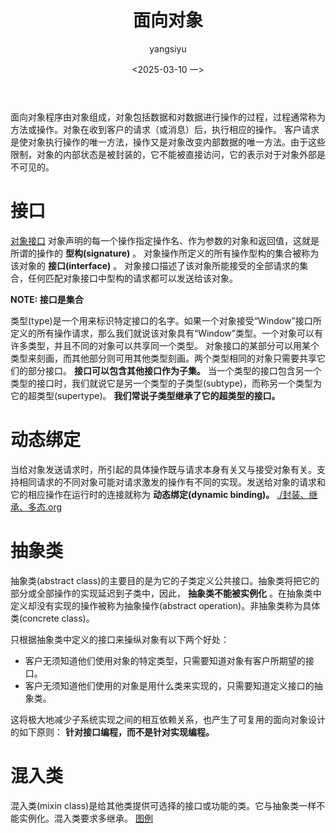 #+TITLE: 面向对象
#+DATE: <2025-03-10 一>
#+AUTHOR: yangsiyu

面向对象程序由对象组成，对象包括数据和对数据进行操作的过程，过程通常称为方法或操作。对象在收到客户的请求（或消息）后，执行相应的操作。
客户请求是使对象执行操作的唯一方法，操作又是对象改变内部数据的唯一方法。由于这些限制，对象的内部状态是被封装的，它不能被直接访问，它的表示对于对象外部是不可见的。

* 接口
[[https://weread.qq.com/web/reader/0eb32540813ab9066g019237k70e32fb021170efdf2eca12][对象接口]]
对象声明的每一个操作指定操作名、作为参数的对象和返回值，这就是所谓的操作的 *型构(signature)* 。
对象操作所定义的所有操作型构的集合被称为该对象的 *接口(interface)* 。
对象接口描述了该对象所能接受的全部请求的集合，任何匹配对象接口中型构的请求都可以发送给该对象。

*NOTE: 接口是集合*

类型(type)是一个用来标识特定接口的名字。如果一个对象接受“Window”接口所定义的所有操作请求，那么我们就说该对象具有“Window”类型。一个对象可以有许多类型，并且不同的对象可以共享同一个类型。
对象接口的某部分可以用某个类型来刻画，而其他部分则可用其他类型刻画。两个类型相同的对象只需要共享它们的部分接口。
*接口可以包含其他接口作为子集。* 当一个类型的接口包含另一个类型的接口时，我们就说它是另一个类型的子类型(subtype)，而称另一个类型为它的超类型(supertype)。 *我们常说子类型继承了它的超类型的接口。*

* 动态绑定
当给对象发送请求时，所引起的具体操作既与请求本身有关又与接受对象有关。支持相同请求的不同对象可能对请求激发的操作有不同的实现。发送给对象的请求和它的相应操作在运行时的连接就称为 *动态绑定(dynamic binding)。* [[./封装、继承、多态.org]]

* 抽象类
抽象类(abstract class)的主要目的是为它的子类定义公共接口。抽象类将把它的部分或全部操作的实现延迟到子类中，因此， *抽象类不能被实例化* 。在抽象类中定义却没有实现的操作被称为抽象操作(abstract operation)。非抽象类称为具体类(concrete class)。

只根据抽象类中定义的接口来操纵对象有以下两个好处：
  - 客户无须知道他们使用对象的特定类型，只需要知道对象有客户所期望的接口。
  - 客户无须知道他们使用的对象是用什么类来实现的，只需要知道定义接口的抽象类。
这将极大地减少子系统实现之间的相互依赖关系，也产生了可复用的面向对象设计的如下原则：
*针对接口编程，而不是针对实现编程。*
    
* 混入类
混入类(mixin class)是给其他类提供可选择的接口或功能的类。它与抽象类一样不能实例化。混入类要求多继承。
[[https://weread.qq.com/web/reader/0eb32540813ab9066g019237k6f4322302126f4922f45dec][图例]]
